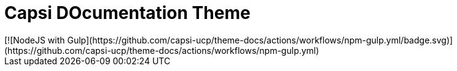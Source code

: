= Capsi DOcumentation Theme
[![NodeJS with Gulp](https://github.com/capsi-ucp/theme-docs/actions/workflows/npm-gulp.yml/badge.svg)](https://github.com/capsi-ucp/theme-docs/actions/workflows/npm-gulp.yml)
